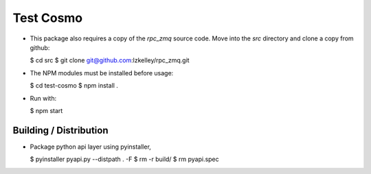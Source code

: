 Test Cosmo
==========

-   This package also requires a copy of the `rpc_zmq` source code.  Move into the `src` directory and clone a copy from github:

    $ cd src  
    $ git clone git@github.com:lzkelley/rpc_zmq.git

-   The NPM modules must be installed before usage:

    $ cd test-cosmo
    $ npm install .

-   Run with:

    $ npm start


Building / Distribution
-----------------------
-   Package python api layer using pyinstaller,

    $ pyinstaller pyapi.py --distpath . -F
    $ rm -r build/
    $ rm pyapi.spec
